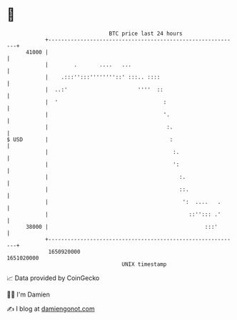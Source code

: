 * 👋

#+begin_example
                                   BTC price last 24 hours                    
               +------------------------------------------------------------+ 
         41000 |                                                            | 
               |        .       ....   ...                                  | 
               |    .:::'':::''''''''::' :::.. ::::                         | 
               |  ..:'                      ''''  ::                        | 
               |  '                                 :                       | 
               |                                    '.                      | 
               |                                     :.                     | 
   $ USD       |                                      :                     | 
               |                                       :.                   | 
               |                                       ':                   | 
               |                                         :.                 | 
               |                                         ::.                | 
               |                                          ':  ....   .      | 
               |                                            ::''::: .'      | 
         38000 |                                                 :::'       | 
               +------------------------------------------------------------+ 
                1650920000                                        1651020000  
                                       UNIX timestamp                         
#+end_example
📈 Data provided by CoinGecko

🧑‍💻 I'm Damien

✍️ I blog at [[https://www.damiengonot.com][damiengonot.com]]
